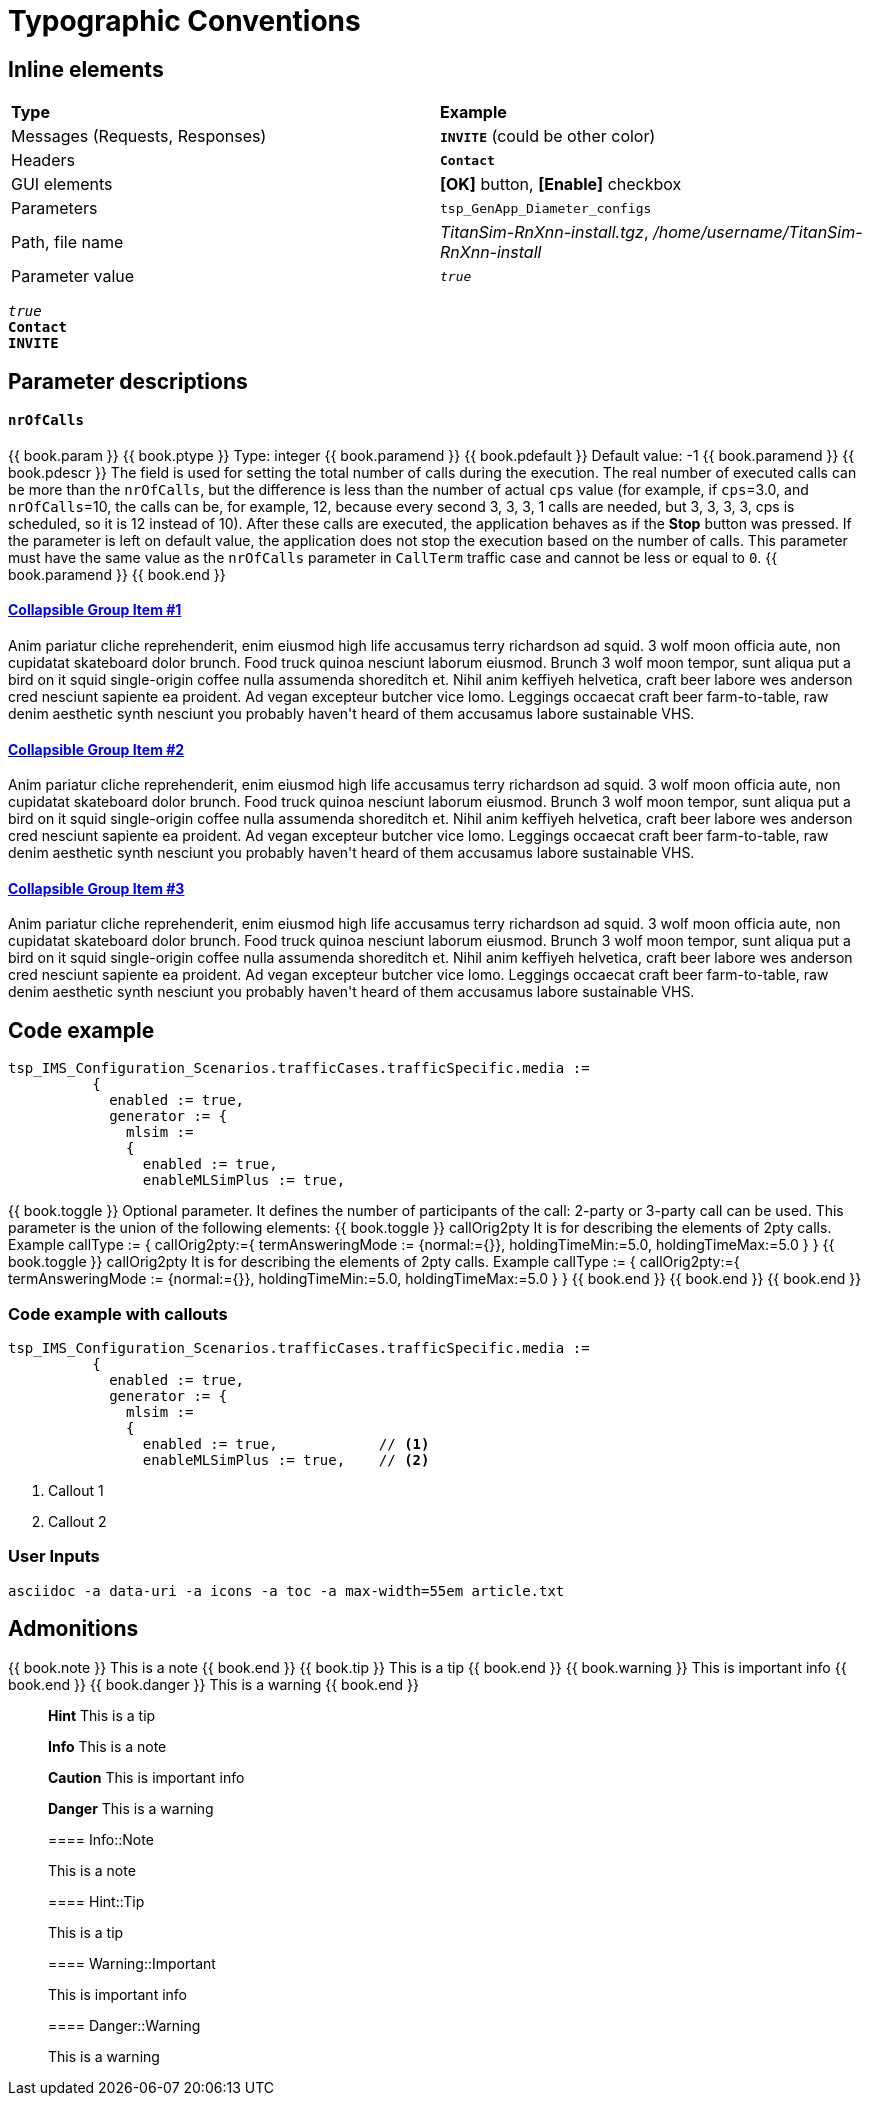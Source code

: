 = Typographic Conventions
:frame: none
:grid: none

== Inline elements

[grid="rows", frame="none"]
|===
|*Type* |  *Example*
| Messages (Requests, Responses) |  *[blue]#`INVITE`#* (could be other color)
| Headers |  *`Contact`*
| GUI elements | *[OK]* button, *[Enable]* checkbox
| Parameters | `tsp_GenApp_Diameter_configs`
| Path, file name | _TitanSim-RnXnn-install.tgz_, _/home/username/TitanSim-RnXnn-install_
| Parameter value | _``true``_
|===

_``true``_ +
*`Contact`* +
*[blue]#`INVITE`#* 

== Parameter descriptions

==== `nrOfCalls`

[subs="quotes"]
++++
{{ book.param }}
{{ book.ptype }}
Type: integer
{{ book.paramend }}
{{ book.pdefault }}
Default value: -1
{{ book.paramend }}
{{ book.pdescr }}
The field is used for setting the total number of calls during the execution.

The real number of executed calls can be more than the `nrOfCalls`, but the difference is less than the number of actual `cps` value (for example, if `cps`=3.0, and `nrOfCalls`=10, the calls can be, for example, 12, because every second 3, 3, 3, 1 calls are needed, but 3, 3, 3, 3, cps is scheduled, so it is 12 instead of 10).

After these calls are executed, the application behaves as if the *Stop* button was pressed.

If the parameter is left on default value, the application does not stop the execution based on the number of calls.

This parameter must have the same value as the `nrOfCalls` parameter in `CallTerm` traffic case and cannot be less or equal to `0`.
{{ book.paramend }}
{{ book.end }}
++++


++++
<div class="panel-group" id="accordion" role="tablist" aria-multiselectable="true">
  <div class="panel panel-default">
    <div class="panel-heading" role="tab" id="headingOne">
      <h4 class="panel-title">
        <a role="button" data-toggle="collapse" data-parent="#accordion" href="#collapseOne" aria-expanded="true" aria-controls="collapseOne">
          Collapsible Group Item #1
        </a>
      </h4>
    </div>
    <div id="collapseOne" class="panel-collapse collapse in" role="tabpanel" aria-labelledby="headingOne">
      <div class="panel-body">
        Anim pariatur cliche reprehenderit, enim eiusmod high life accusamus terry richardson ad squid. 3 wolf moon officia aute, non cupidatat skateboard dolor brunch. Food truck quinoa nesciunt laborum eiusmod. Brunch 3 wolf moon tempor, sunt aliqua put a bird on it squid single-origin coffee nulla assumenda shoreditch et. Nihil anim keffiyeh helvetica, craft beer labore wes anderson cred nesciunt sapiente ea proident. Ad vegan excepteur butcher vice lomo. Leggings occaecat craft beer farm-to-table, raw denim aesthetic synth nesciunt you probably haven't heard of them accusamus labore sustainable VHS.
      </div>
    </div>
  </div>
  <div class="panel panel-default">
    <div class="panel-heading" role="tab" id="headingTwo">
      <h4 class="panel-title">
        <a class="collapsed" role="button" data-toggle="collapse" data-parent="#accordion" href="#collapseTwo" aria-expanded="false" aria-controls="collapseTwo">
          Collapsible Group Item #2
        </a>
      </h4>
    </div>
    <div id="collapseTwo" class="panel-collapse collapse" role="tabpanel" aria-labelledby="headingTwo">
      <div class="panel-body">
        Anim pariatur cliche reprehenderit, enim eiusmod high life accusamus terry richardson ad squid. 3 wolf moon officia aute, non cupidatat skateboard dolor brunch. Food truck quinoa nesciunt laborum eiusmod. Brunch 3 wolf moon tempor, sunt aliqua put a bird on it squid single-origin coffee nulla assumenda shoreditch et. Nihil anim keffiyeh helvetica, craft beer labore wes anderson cred nesciunt sapiente ea proident. Ad vegan excepteur butcher vice lomo. Leggings occaecat craft beer farm-to-table, raw denim aesthetic synth nesciunt you probably haven't heard of them accusamus labore sustainable VHS.
      </div>
    </div>
  </div>
  <div class="panel panel-default">
    <div class="panel-heading" role="tab" id="headingThree">
      <h4 class="panel-title">
        <a class="collapsed" role="button" data-toggle="collapse" data-parent="#accordion" href="#collapseThree" aria-expanded="false" aria-controls="collapseThree">
          Collapsible Group Item #3
        </a>
      </h4>
    </div>
    <div id="collapseThree" class="panel-collapse collapse" role="tabpanel" aria-labelledby="headingThree">
      <div class="panel-body">
        Anim pariatur cliche reprehenderit, enim eiusmod high life accusamus terry richardson ad squid. 3 wolf moon officia aute, non cupidatat skateboard dolor brunch. Food truck quinoa nesciunt laborum eiusmod. Brunch 3 wolf moon tempor, sunt aliqua put a bird on it squid single-origin coffee nulla assumenda shoreditch et. Nihil anim keffiyeh helvetica, craft beer labore wes anderson cred nesciunt sapiente ea proident. Ad vegan excepteur butcher vice lomo. Leggings occaecat craft beer farm-to-table, raw denim aesthetic synth nesciunt you probably haven't heard of them accusamus labore sustainable VHS.
      </div>
    </div>
  </div>
</div>
++++

== Code example

[subs="quotes",source]
----
tsp_IMS_Configuration_Scenarios.trafficCases.trafficSpecific.media :=
          {
            enabled := true,
            generator := {
              mlsim :=     
              {
                [red]#enabled := true,#
                enableMLSimPlus := true,
----


++++
{{ book.toggle }} Optional parameter. It defines the number of participants of the call: 2-party or 3-party call can be used. This parameter is the union of the following elements:
{{ book.toggle }} 
callOrig2pty

It is for describing the elements of 2pty calls.
Example
callType := {
          callOrig2pty:={
                    termAnsweringMode := {normal:={}},
                    holdingTimeMin:=5.0,
                    holdingTimeMax:=5.0
          }
}
{{ book.toggle }} 
callOrig2pty

It is for describing the elements of 2pty calls.
Example
callType := {
          callOrig2pty:={
                    termAnsweringMode := {normal:={}},
                    holdingTimeMin:=5.0,
                    holdingTimeMax:=5.0
          }
}

{{ book.end }}
{{ book.end }}
{{ book.end }}
++++

=== Code example with callouts

[source]
----
tsp_IMS_Configuration_Scenarios.trafficCases.trafficSpecific.media :=
          {
            enabled := true,
            generator := {
              mlsim :=     
              {
                enabled := true,            // <1>
                enableMLSimPlus := true,    // <2>
----
<1> Callout 1
<2> Callout 2

=== User Inputs

  asciidoc -a data-uri -a icons -a toc -a max-width=55em article.txt
  
== Admonitions

++++
{{ book.note }} This is a note {{ book.end }}
++++


++++
{{ book.tip }} This is a tip {{ book.end }}
++++


++++
{{ book.warning }} This is important info {{ book.end }}
++++


++++
{{ book.danger }} This is a warning {{ book.end }}
++++


> **Hint** This is a tip



> **Info** This is a note



> **Caution** This is important info



> **Danger** This is a warning


> ==== Info::Note
> 
> This is a note


> ==== Hint::Tip
> 
> This is a tip


> ==== Warning::Important
> 
> This is important info


> ==== Danger::Warning
> 
> This is a warning

